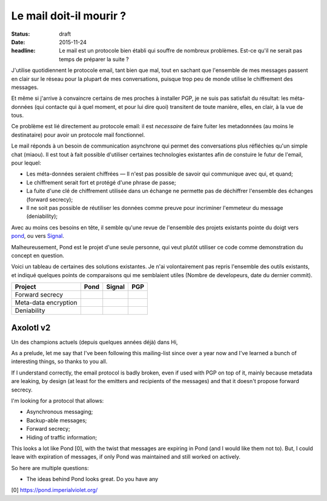 Le mail doit-il mourir ?
########################

:status: draft
:date: 2015-11-24
:headline: Le mail est un protocole bien établi qui souffre de nombreux
           problèmes. Est-ce qu'il ne serait pas temps de préparer la suite ?


J'utilise quotidiennent le protocole email, tant bien que mal, tout en sachant
que l'ensemble de mes messages passent en clair sur le réseau pour la plupart
de mes conversations, puisque trop peu de monde utilise le chiffrement des
messages.

Et même si j'arrive à convaincre certains de mes proches à installer PGP, je ne
suis pas satisfait du résultat: les méta-données (qui contacte qui à quel
moment, et pour lui dire quoi) transitent de toute manière, elles, en clair,
à la vue de tous.

Ce problème est lié directement au protocole email: il est *necessaire* de
faire fuiter les metadonnées (au moins le destinataire) pour avoir un protocole
mail fonctionnel.

Le mail réponds à un besoin de communication asynchrone qui permet des
conversations plus réfléchies qu'un simple chat (miaou). Il est tout à fait
possible d'utiliser certaines technologies existantes afin de constuire le
futur de l'email, pour lequel:

- Les méta-données seraient chiffrées — Il n'est pas possible de savoir qui
  communique avec qui, et quand;
- Le chiffrement serait fort et protégé d'une phrase de passe;
- La fuite d'une clé de chiffrement utilisée dans un échange ne permette pas de
  déchiffrer l'ensemble des échanges (forward secrecy);
- Il ne soit pas possible de réutiliser les données comme preuve pour
  incriminer l'emmeteur du message (deniability);

Avec au moins ces besoins en tête, il semble qu'une revue de l'ensemble des
projets existants pointe du doigt vers `pond <https://github.com/agl/pond>`_,
ou vers `Signal <https://www.whispersystems.org/>`_.

Malheureusement, Pond est le projet d'une seule personne, qui veut plutôt
utiliser ce code comme demonstration du concept en question.

Voici un tableau de certaines des solutions existantes. Je n'ai volontairement
pas repris l'ensemble des outils existants, et indiqué quelques points de
comparaisons qui me semblaient utiles (Nombre de developeurs, date du dernier
commit).

===========================  ======  ======  ====
Project                      Pond    Signal  PGP
===========================  ======  ======  ====
Forward secrecy
---------------------------  ------  ------  ----
Meta-data encryption
---------------------------  ------  ------  ----
Deniability
===========================  ======  ======  ====


Axolotl v2
==========

Un des champions actuels (depuis quelques années déjà) dans
Hi,

As a prelude, let me say that I've been following this mailing-list since over
a year now and I've learned a bunch of interesting things, so thanks to you
all.

If I understand correctly, the email protocol is badly broken, even if used
with PGP on top of it, mainly because metadata are leaking, by design (at least
for the emitters and recipients of the messages) and that it doesn't propose
forward secrecy.

I'm looking for a protocol that allows:

- Asynchronous messaging;
- Backup-able messages;
- Forward secrecy;
- Hiding of traffic information;

This looks a lot like Pond [0], with the twist that messages are expiring in
Pond (and I would like them not to). But, I could leave with expiration of
messages, if only Pond was maintained and still worked on actively.

So here are multiple questions:

- The ideas behind Pond looks great. Do you have any


[0] https://pond.imperialviolet.org/
